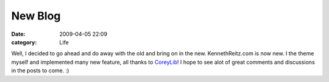 New Blog
########

:date: 2009-04-05 22:09
:category: Life


Well, I decided to go ahead and do away with the old and bring on
in the new. KennethReitz.com is now new. I the theme myself and
implemented many new feature, all thanks to
`CoreyLib <http://coreylib.com>`_! I hope to see alot of great
comments and discussions in the posts to come. :)

